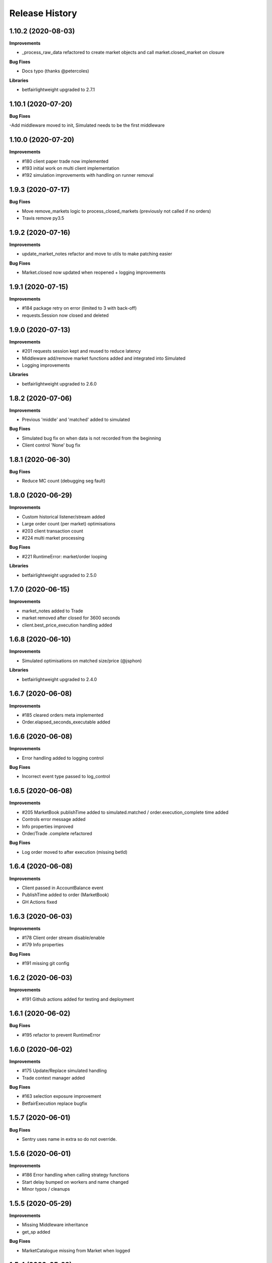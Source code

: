 .. :changelog:

Release History
---------------

1.10.2 (2020-08-03)
+++++++++++++++++++

**Improvements**

- _process_raw_data refactored to create market objects and call market.closed_market on closure

**Bug Fixes**

- Docs typo (thanks @petercoles)

**Libraries**

- betfairlightweight upgraded to 2.7.1

1.10.1 (2020-07-20)
+++++++++++++++++++

**Bug Fixes**

-Add middleware moved to init, Simulated needs to be the first middleware

1.10.0 (2020-07-20)
+++++++++++++++++++

**Improvements**

- #180 client paper trade now implemented
- #193 initial work on multi client implementation
- #192 simulation improvements with handling on runner removal

1.9.3 (2020-07-17)
+++++++++++++++++++

**Bug Fixes**

- Move remove_markets logic to process_closed_markets (previously not called if no orders)
- Travis remove py3.5

1.9.2 (2020-07-16)
+++++++++++++++++++

**Improvements**

- update_market_notes refactor and move to utils to make patching easier

**Bug Fixes**

- Market.closed now updated when reopened + logging improvements

1.9.1 (2020-07-15)
+++++++++++++++++++

**Improvements**

- #184 package retry on error (limited to 3 with back-off)
- requests.Session now closed and deleted

1.9.0 (2020-07-13)
+++++++++++++++++++

**Improvements**

- #201 requests session kept and reused to reduce latency
- Middleware add/remove market functions added and integrated into Simulated
- Logging improvements

**Libraries**

- betfairlightweight upgraded to 2.6.0

1.8.2 (2020-07-06)
+++++++++++++++++++

**Improvements**

- Previous 'middle' and 'matched' added to simulated

**Bug Fixes**

- Simulated bug fix on when data is not recorded from the beginning
- Client control 'None' bug fix

1.8.1 (2020-06-30)
+++++++++++++++++++

**Bug Fixes**

- Reduce MC count (debugging seg fault)

1.8.0 (2020-06-29)
+++++++++++++++++++

**Improvements**

- Custom historical listener/stream added
- Large order count (per market) optimisations
- #203 client transaction count
- #224 multi market processing

**Bug Fixes**

- #221 RuntimeError: market/order looping

**Libraries**

- betfairlightweight upgraded to 2.5.0

1.7.0 (2020-06-15)
+++++++++++++++++++

**Improvements**

- market_notes added to Trade
- market removed after closed for 3600 seconds
- client.best_price_execution handling added

1.6.8 (2020-06-10)
+++++++++++++++++++

**Improvements**

- Simulated optimisations on matched size/price (@jsphon)

**Libraries**

- betfairlightweight upgraded to 2.4.0

1.6.7 (2020-06-08)
+++++++++++++++++++

**Improvements**

- #185 cleared orders meta implemented
- Order.elapsed_seconds_executable added

1.6.6 (2020-06-08)
+++++++++++++++++++

**Improvements**

- Error handling added to logging control

**Bug Fixes**

- Incorrect event type passed to log_control

1.6.5 (2020-06-08)
+++++++++++++++++++

**Improvements**

- #205 MarketBook publishTime added to simulated.matched / order.execution_complete time added
- Controls error message added
- Info properties improved
- Order/Trade .complete refactored

**Bug Fixes**

- Log order moved to after execution (missing betId)

1.6.4 (2020-06-08)
+++++++++++++++++++

**Improvements**

- Client passed in AccountBalance event
- PublishTime added to order (MarketBook)
- GH Actions fixed

1.6.3 (2020-06-03)
+++++++++++++++++++

**Improvements**

- #178 Client order stream disable/enable
- #179 Info properties

**Bug Fixes**

- #191 missing git config

1.6.2 (2020-06-03)
+++++++++++++++++++

**Improvements**

- #191 Github actions added for testing and deployment

1.6.1 (2020-06-02)
+++++++++++++++++++

**Bug Fixes**

- #195 refactor to prevent RuntimeError

1.6.0 (2020-06-02)
+++++++++++++++++++

**Improvements**

- #175 Update/Replace simulated handling
- Trade context manager added

**Bug Fixes**

- #163 selection exposure improvement
- BetfairExecution replace bugfix

1.5.7 (2020-06-01)
+++++++++++++++++++

**Bug Fixes**

- Sentry uses name in extra so do not override.

1.5.6 (2020-06-01)
+++++++++++++++++++

**Improvements**

- #186 Error handling when calling strategy functions
- Start delay bumped on workers and name changed
- Minor typos / cleanups

1.5.5 (2020-05-29)
+++++++++++++++++++

**Improvements**

- Missing Middleware inheritance
- get_sp added

**Bug Fixes**

- MarketCatalogue missing from Market when logged

1.5.4 (2020-05-22)
+++++++++++++++++++

**Bug Fixes**

- Market close bug

1.5.3 (2020-05-22)
+++++++++++++++++++

**Improvements**

- Market properties added

**Bug Fixes**

- Memory leak in historical stream fixed (queue)
- process_closed_market bug fix in process logic

1.5.2 (2020-05-21)
+++++++++++++++++++

**Bug Fixes**

- pypi bug?

1.5.1 (2020-05-21)
+++++++++++++++++++

**Improvements**

- Worker refactor to make init simpler when adding custom workers

1.5.0 (2020-05-21)
+++++++++++++++++++

**Improvements**

- Logging control added and integrated
- PriceRecorder example added
- Balance polling added
- Cleared Orders/Market polling added
- Trade.notes added
- Middleware moved to flumine level
- SimulatedMiddleware refactored to handle all logic
- Context added to worker functionality

1.4.0 (2020-05-13)
+++++++++++++++++++

**Improvements**

- Simulated execution created (place/cancel only)
- Backtest simulation created and integrated
- patching added, major speed improvements

**Bug Fixes**

- Handicap missing from order
- Client update account details added
- Replace/Update `update_data` fix (now cleared)

**Libraries**

- betfairlightweight upgraded to 2.3.1

1.3.0 (2020-04-28)
+++++++++++++++++++

**Improvements**

- BetfairExecution now live (place/cancel/update/replace)
- Trading and Client controls now live
- Trade/Order logic created and integrated
- OrderPackage created for execution
- Market class created
- process.py created to handle order/trade logic and linking
- Market catalogue worker added
- Blotter created with some initial functions (selection_exposure)
- Strategy runner_context added to handle selection investment
- OrderStream created and integrated

**Bug Fixes**

- Error handling on keep_alive worker added

**Libraries**

- requests added as dependency

1.2.0 (2020-04-06)
+++++++++++++++++++

**Improvements**

- Backtest added and HistoricalStream refactor (single threaded)
- Flumine clients created and integrated
- MarketCatalogue polling worker added

**Libraries**

- betfairlightweight upgraded to 2.3.0

1.1.0 (2020-03-09)
+++++++++++++++++++

**Improvements**

- `context` added to strategy
- `.start` / `.add` refactored to make more sense
- HistoricalStream added and working but will change in the future to not use threads (example added)

**Libraries**

- betfairlightweight upgraded to 2.1.0

1.0.0 (2020-03-02)
+++++++++++++++++++

**Improvements**

- Refactor to trading framework / engine
- Remove recorder/storage engine and replace with 'strategies'
- Market and data streams added
- Background worker class added
- Add docs
- exampleone added

**Libraries**

- betfairlightweight upgraded to 2.0.1
- Add tenacity 5.0.3
- Add python-json-logger 0.1.11

0.9.0 (2020-01-06)
+++++++++++++++++++

**Improvements**

- py3.7/3.8 testing and Black fmt
- main.py update to remove flumine hardcoding
- Remove docker and change to 'main.py' example
- Refactor to local_dir so that it can be overwritten

**Bug Fixes**

- File only loaded if < than 1 line
- FLUMINE_DATA updated to /tmp to prevent permission issues

**Libraries**

- betfairlightweight upgraded to 1.10.4
- Add py3.8 support

0.8.1 (2019-09-30)
+++++++++++++++++++

**Improvements**

- logging improvements (exc_info)
- Python 3.4 removed and 3.7 support added

**Libraries**

- betfairlightweight upgraded to 1.10.3

0.8.0 (2019-09-09)
+++++++++++++++++++

**Improvements**

- black fmt
- _async renamed to `async_` to match bflw
- py3.7 added to travis
- #28 readme update

**Libraries**

- betfairlightweight upgraded to 1.10.2
